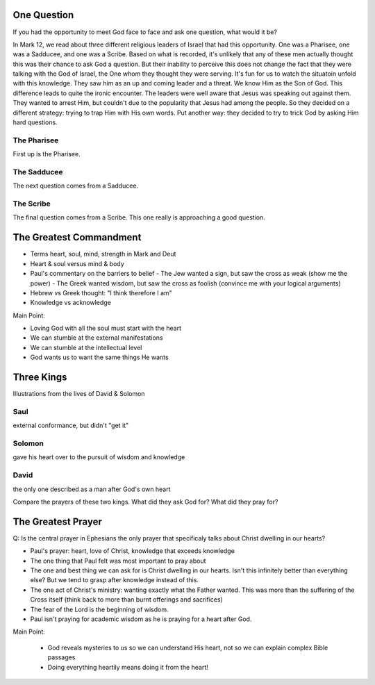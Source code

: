 One Question
============

If you had the opportunity to meet God face to face and ask one question, what would it be? 

In Mark 12, we read about three different religious leaders of Israel that had this opportunity. One was a Pharisee, one was a Sadducee, and one was a Scribe. Based on what is recorded, it's unlikely that any of these men actually thought this was their chance to ask God a question. But their inability to perceive this does not change the fact that they were talking with the God of Israel, the One whom they thought they were serving. It's fun for us to watch the situatoin unfold with this knowledge. They saw him as an up and coming leader and a threat. We know Him as the Son of God. This difference leads to quite the ironic encounter. The leaders were well aware that Jesus was speaking out against them. They wanted to arrest Him, but couldn't due to the popularity that Jesus had among the people. So they decided on a different strategy: trying to trap Him with His own words. Put another way: they decided to try to trick God by asking Him hard questions.

The Pharisee
------------

First up is the Pharisee. 

The Sadducee
------------

The next question comes from a Sadducee.

The Scribe
----------

The final question comes from a Scribe. This one really is approaching a good question.

The Greatest Commandment
========================

- Terms heart, soul, mind, strength in Mark and Deut
- Heart & soul versus mind & body
- Paul's commentary on the barriers to belief
  - The Jew wanted a sign, but saw the cross as weak (show me the power)
  - The Greek wanted wisdom, but saw the cross as foolish (convince me with your logical arguments)
- Hebrew vs Greek thought: "I think therefore I am" 
- Knowledge vs acknowledge

Main Point:

- Loving God with all the soul must start with the heart
- We can stumble at the external manifestations
- We can stumble at the intellectual level
- God wants us to want the same things He wants

Three Kings
===========

Illustrations from the lives of David & Solomon

Saul
----
external conformance, but didn't "get it"

Solomon
-------
gave his heart over to the pursuit of wisdom and knowledge

David
-----

the only one described as a man after God's own heart

Compare the prayers of these two kings. What did they ask God for? What did they pray for?

The Greatest Prayer
===================

Q: Is the central prayer in Ephesians the only prayer that specificaly talks about Christ dwelling in our hearts?

- Paul's prayer: heart, love of Christ, knowledge that exceeds knowledge
- The one thing that Paul felt was most important to pray about
- The one and best thing we can ask for is Christ dwelling in our hearts. Isn't this infinitely better than everything else? But we tend to grasp after knowledge instead of this.
- The one act of Christ's ministry: wanting exactly what the Father wanted. This was more than the suffering of the Cross itself (think back to more than burnt offerings and sacrifices)
- The fear of the Lord is the beginning of wisdom.
- Paul isn't praying for academic wisdom as he is praying for a heart after God.

Main Point:

 - God reveals mysteries to us so we can understand His heart, not so we can explain complex Bible passages
 - Doing everything heartily means doing it from the heart!
